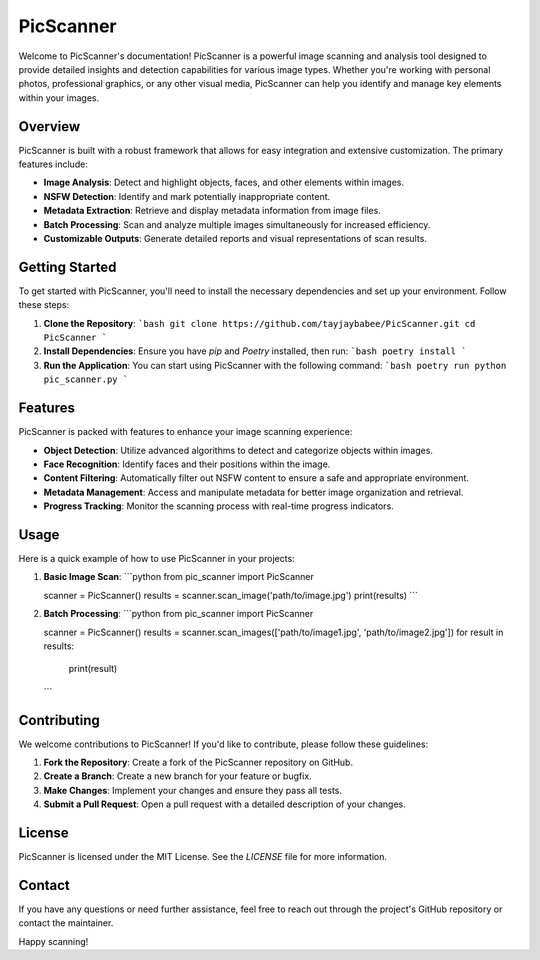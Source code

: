 
PicScanner
==========

Welcome to PicScanner's documentation! PicScanner is a powerful image scanning and analysis tool designed to provide detailed insights and detection capabilities for various image types. Whether you're working with personal photos, professional graphics, or any other visual media, PicScanner can help you identify and manage key elements within your images.

Overview
--------

PicScanner is built with a robust framework that allows for easy integration and extensive customization. The primary features include:

- **Image Analysis**: Detect and highlight objects, faces, and other elements within images.
- **NSFW Detection**: Identify and mark potentially inappropriate content.
- **Metadata Extraction**: Retrieve and display metadata information from image files.
- **Batch Processing**: Scan and analyze multiple images simultaneously for increased efficiency.
- **Customizable Outputs**: Generate detailed reports and visual representations of scan results.

Getting Started
---------------

To get started with PicScanner, you'll need to install the necessary dependencies and set up your environment. Follow these steps:

1. **Clone the Repository**:
   ```bash
   git clone https://github.com/tayjaybabee/PicScanner.git
   cd PicScanner
   ```

2. **Install Dependencies**:
   Ensure you have `pip` and `Poetry` installed, then run:
   ```bash
   poetry install
   ```

3. **Run the Application**:
   You can start using PicScanner with the following command:
   ```bash
   poetry run python pic_scanner.py
   ```

Features
--------

PicScanner is packed with features to enhance your image scanning experience:

- **Object Detection**: Utilize advanced algorithms to detect and categorize objects within images.
- **Face Recognition**: Identify faces and their positions within the image.
- **Content Filtering**: Automatically filter out NSFW content to ensure a safe and appropriate environment.
- **Metadata Management**: Access and manipulate metadata for better image organization and retrieval.
- **Progress Tracking**: Monitor the scanning process with real-time progress indicators.

Usage
-----

Here is a quick example of how to use PicScanner in your projects:

1. **Basic Image Scan**:
   ```python
   from pic_scanner import PicScanner

   scanner = PicScanner()
   results = scanner.scan_image('path/to/image.jpg')
   print(results)
   ```

2. **Batch Processing**:
   ```python
   from pic_scanner import PicScanner

   scanner = PicScanner()
   results = scanner.scan_images(['path/to/image1.jpg', 'path/to/image2.jpg'])
   for result in results:
       print(result)
   ```

Contributing
------------

We welcome contributions to PicScanner! If you'd like to contribute, please follow these guidelines:

1. **Fork the Repository**: Create a fork of the PicScanner repository on GitHub.
2. **Create a Branch**: Create a new branch for your feature or bugfix.
3. **Make Changes**: Implement your changes and ensure they pass all tests.
4. **Submit a Pull Request**: Open a pull request with a detailed description of your changes.

License
-------

PicScanner is licensed under the MIT License. See the `LICENSE` file for more information.

Contact
-------

If you have any questions or need further assistance, feel free to reach out through the project's GitHub repository or contact the maintainer.

Happy scanning!
